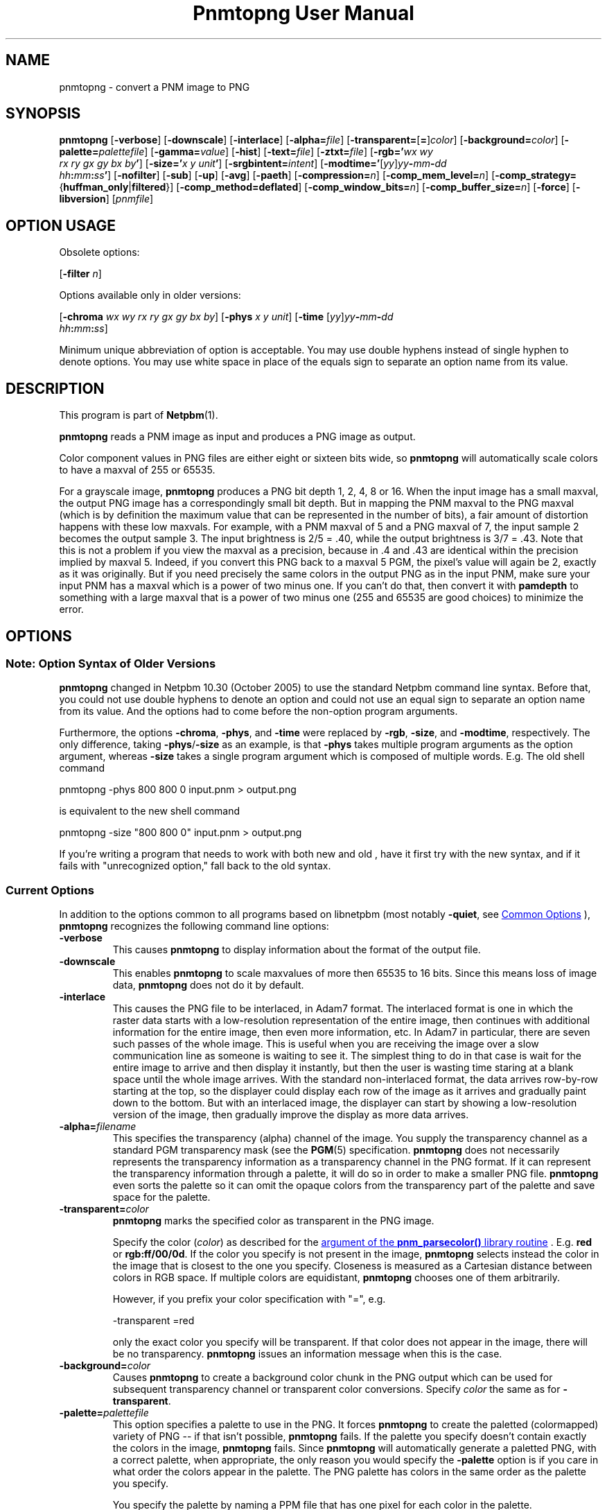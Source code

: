 \
.\" This man page was generated by the Netpbm tool 'makeman' from HTML source.
.\" Do not hand-hack it!  If you have bug fixes or improvements, please find
.\" the corresponding HTML page on the Netpbm website, generate a patch
.\" against that, and send it to the Netpbm maintainer.
.TH "Pnmtopng User Manual" 0 "13 March 2019" "netpbm documentation"

.SH NAME
pnmtopng - convert a PNM image to PNG

.UN synopsis
.SH SYNOPSIS

\fBpnmtopng\fP
[\fB-verbose\fP]
[\fB-downscale\fP]
[\fB-interlace\fP]
[\fB-alpha=\fP\fIfile\fP]
[\fB-transparent=\fP[\fB=\fP]\fIcolor\fP]
[\fB-background=\fP\fIcolor\fP]
[\fB-palette=\fP\fIpalettefile\fP]
[\fB-gamma=\fP\fIvalue\fP]
[\fB-hist\fP]
[\fB-text=\fP\fIfile\fP]
[\fB-ztxt=\fP\fIfile\fP]
[\fB-rgb='\fP\fIwx\fP \fIwy\fP
  \fIrx\fP \fIry\fP \fIgx\fP \fIgy\fP \fIbx\fP \fIby\fP\fB'\fP]
[\fB-size='\fP\fIx\fP \fIy\fP \fIunit\fP\fB'\fP]
[\fB-srgbintent=\fP\fIintent\fP]
[\fB-modtime='\fP[\fIyy\fP]\fIyy\fP\fB-\fP\fImm\fP\fB-\fP\fIdd\fP
  \fIhh\fP\fB:\fP\fImm\fP\fB:\fP\fIss\fP\fB'\fP]
[\fB-nofilter\fP]
[\fB-sub\fP]
[\fB-up\fP]
[\fB-avg\fP]
[\fB-paeth\fP]
[\fB-compression=\fP\fIn\fP]
[\fB-comp_mem_level=\fP\fIn\fP]
[\fB-comp_strategy=\fP{\fBhuffman_only\fP|\fBfiltered\fP}]
[\fB-comp_method=\fP\fBdeflated\fP]
[\fB-comp_window_bits=\fP\fIn\fP]
[\fB-comp_buffer_size=\fP\fIn\fP]
[\fB-force\fP]
[\fB-libversion\fP]
[\fIpnmfile\fP]


.SH OPTION USAGE
.PP
Obsolete options:
.PP
[\fB-filter \fP\fIn\fP]
.PP
Options available only in older versions:
.PP
[\fB-chroma\fP \fIwx wy rx ry gx gy bx by\fP]
[\fB-phys\fP \fIx\fP \fIy\fP \fIunit\fP]
[\fB-time \fP[\fIyy\fP]\fIyy\fP\fB-\fP\fImm\fP\fB-\fP\fIdd\fP
  \fIhh\fP\fB:\fP\fImm\fP\fB:\fP\fIss\fP]
.PP
Minimum unique abbreviation of option is acceptable.  You may use double
hyphens instead of single hyphen to denote options.  You may use white
space in place of the equals sign to separate an option name from its value.

.UN description
.SH DESCRIPTION
.PP
This program is part of
.BR "Netpbm" (1)\c
\&.
.PP
\fBpnmtopng\fP reads a PNM image as input and produces a PNG image as
output.
.PP
Color component values in PNG files are either eight or sixteen
bits wide, so \fBpnmtopng\fP will automatically scale colors to have
a maxval of 255 or 65535.
.PP
For a grayscale image, \fBpnmtopng\fP produces a PNG bit depth 1,
2, 4, 8 or 16.  When the input image has a small maxval, the output
PNG image has a correspondingly small bit depth.  But in mapping the
PNM maxval to the PNG maxval (which is by definition the maximum value
that can be represented in the number of bits), a fair amount of
distortion happens with these low maxvals.  For example, with a PNM
maxval of 5 and a PNG maxval of 7, the input sample 2 becomes the
output sample 3.  The input brightness is 2/5 = .40, while the output
brightness is 3/7 = .43.  Note that this is not a problem if you view
the maxval as a precision, because in .4 and .43 are identical within
the precision implied by maxval 5.  Indeed, if you convert this PNG
back to a maxval 5 PGM, the pixel's value will again be 2, exactly as
it was originally.  But if you need precisely the same colors in the
output PNG as in the input PNM, make sure your input PNM has a maxval
which is a power of two minus one.  If you can't do that, then convert
it with \fBpamdepth\fP to something with a large maxval that is a
power of two minus one (255 and 65535 are good choices) to minimize
the error.


.UN options
.SH OPTIONS

.UN notesyntax
.SS Note: Option Syntax of Older Versions
.PP
\fBpnmtopng\fP changed in Netpbm 10.30 (October 2005) to use the
standard Netpbm command line syntax.  Before that, you could not
use double hyphens to denote an option and could not use an equal
sign to separate an option name from its value.  And the options had
to come before the non-option program arguments.
.PP
Furthermore, the options \fB-chroma\fP, \fB-phys\fP, and
\fB-time\fP were replaced by \fB-rgb\fP, \fB-size\fP, and
\fB-modtime\fP, respectively.  The only difference, taking
\fB-phys\fP/\fB-size\fP as an example, is that \fB-phys\fP takes
multiple program arguments as the option argument, whereas \fB-size\fP
takes a single program argument which is composed of multiple words.
E.g.  The old shell command

.nf
\f(CW
   pnmtopng -phys 800 800 0 input.pnm > output.png
\fP
.fi
.PP
is equivalent to the new shell command

.nf
\f(CW
   pnmtopng -size "800 800 0" input.pnm > output.png
\fP
.fi
.PP
If you're writing a program that needs to work with both new and old
, have it first try with the new syntax, and if it fails
with "unrecognized option," fall back to the old syntax.

.UN curroptions
.SS Current Options
.PP
In addition to the options common to all programs based on libnetpbm
(most notably \fB-quiet\fP, see 
.UR index.html#commonoptions
 Common Options
.UE
\&), \fBpnmtopng\fP recognizes the following
command line options:


.TP
\fB-verbose\fP
This causes \fBpnmtopng\fP to display information about the format of the
output file.

.TP
\fB-downscale\fP
This enables \fBpnmtopng\fP to scale maxvalues of more then 65535 to 16
bits. Since this means loss of image data, \fBpnmtopng\fP does not do it by
default.

.TP
\fB-interlace\fP
This causes the PNG file to be interlaced, in Adam7 format.  The interlaced
format is one in which the raster data starts with a low-resolution
representation of the entire image, then continues with additional information
for the entire image, then even more information, etc.  In Adam7 in
particular, there are seven such passes of the whole image.  This is useful
when you are receiving the image over a slow communication line as someone is
waiting to see it.  The simplest thing to do in that case is wait for the
entire image to arrive and then display it instantly, but then the user is
wasting time staring at a blank space until the whole image arrives.  With the
standard non-interlaced format, the data arrives row-by-row starting at the
top, so the displayer could display each row of the image as it arrives and
gradually paint down to the bottom.  But with an interlaced image, the
displayer can start by showing a low-resolution version of the image, then
gradually improve the display as more data arrives.
     
.TP
\fB-alpha=\fP\fIfilename\fP
This specifies the transparency (alpha) channel of the image.  You supply
the transparency channel as a standard PGM transparency mask (see
the
.BR "PGM" (5)\c
\& specification.  \fBpnmtopng\fP does not
necessarily represents the transparency information as a transparency channel
in the PNG format.  If it can represent the transparency information through a
palette, it will do so in order to make a smaller PNG file.
\fBpnmtopng\fP even sorts the palette so it can omit the opaque colors
from the transparency part of the palette and save space for the palette.

.TP
\fB-transparent=\fP\fIcolor\fP
\fBpnmtopng\fP marks the specified color as transparent in the PNG image.
.sp
Specify the color (\fIcolor\fP) as described for the 
.UR libnetpbm_image.html#colorname
argument of the \fBpnm_parsecolor()\fP library routine
.UE
\&.
E.g. \fBred\fP or
\fBrgb:ff/00/0d\fP.  If the color you specify is not present in the
image, \fBpnmtopng\fP selects instead the color in the image that is
closest to the one you specify.  Closeness is measured as a Cartesian
distance between colors in RGB space.  If multiple colors are
equidistant, \fBpnmtopng\fP chooses one of them arbitrarily.
.sp
However, if you prefix your color specification with
"=", e.g.

.nf
\f(CW
                    -transparent =red
\fP
.fi
.sp
 only the exact color you specify will be transparent.  If that
color does not appear in the image, there will be no transparency.
\fBpnmtopng\fP issues an information message when this is the case.

.TP
\fB-background=\fP\fIcolor\fP
Causes \fBpnmtopng\fP to create a background color chunk in the PNG output
which can be used for subsequent transparency channel or transparent color
conversions.  Specify \fIcolor\fP the same as for \fB-transparent\fP.

.TP
\fB-palette=\fP\fIpalettefile\fP
This option specifies a palette to use in the PNG.  It forces
\fBpnmtopng\fP to create the paletted (colormapped) variety of PNG --
if that isn't possible, \fBpnmtopng\fP fails.  If the palette you
specify doesn't contain exactly the colors in the image,
\fBpnmtopng\fP fails.  Since \fBpnmtopng\fP will automatically
generate a paletted PNG, with a correct palette, when appropriate, the
only reason you would specify the \fB-palette\fP option is if you care
in what order the colors appear in the palette.  The PNG palette has colors
in the same order as the palette you specify.
.sp
You specify the palette by naming a PPM file that has one pixel for
each color in the palette.
.sp
Alternatively, consider the case that have a palette and you want
to make sure your PNG contains only colors from the palette,
approximating if necessary.  You don't care what indexes the PNG uses
internally for the colors (i.e. the order of the PNG palette).  In
this case, you don't need \fB-palette\fP.  Pass the Netpbm input
image and your palette PPM through \fBpnmremap\fP.  Though you might
think it would, using \fB-palette\fP in this case wouldn't even save
\fBpnmtopng\fP any work.

.TP
\fB-gamma=\fP\fIvalue\fP
Causes \fBpnmtopng\fP to create a gAMA chunk.  This information helps
describe how the color values in the PNG must be interpreted.  Without
the gAMA chunk, whatever interprets the PNG must get this information
separately (or just assume something standard).  If your input is a true
PPM or PGM image, you should specify \fB-gamma=.52\fP.  But sometimes 
people generate images which are ostensibly PPM except the image uses a 
different gamma transfer function than the one specified for PPM.  A common
case of this is when the image is created by simple hardware that doesn't
have digital computational ability.  Also, some simple programs that generate
images from scratch do it with a gamma transfer in which the gamma value is
1.0.

.TP
\fB-hist\fP
Use this parameter to create a chunk that specifies the frequency
(or histogram) of the colors in the image.

.TP
\fB-text=\fP\fIfilename\fP
This option lets you include arbitrary text strings in the PNG output, as tEXt
chunks.

\fIfilename\fP is the name of a file that contains your text strings.
.sp
The output contains a distinct tEXt chunk for each entry in the file.
.sp
Here is an example of a text string file:

.nf
	Title           PNG file
	Author          John Doe
	Description     how to include a text chunk
                        PNG file
	"Creation Date" 2015-may-11
	Software        pamtopng
.fi
.sp
The file is divided into entries, each entry comprising consecutive lines
of text.  The first line of an entry starts in the first column (i.e. the
first column is not white space) and every other line has white space in the
first column.  The first entry starts in the first line, so it is not valid
for the first line of the file to have white space in its first column.
.sp
The first word in an entry is the key of the text string
(e.g. 'Title').  It begins in column one of the line and continues
up to, but not including, the first delimiter character or the end of the
line, whichever is first.  You can enclose the key in double quotes in
which case the key can consists of multiple words.  The quotes are not
part of the key.  The text string per se begins after the key and any
delimiter characters after it, plus the text in subsequent continuation lines.
.sp
There is no limit on the length of a file line or entry or key or text
string.  There is no limit on the number of entries.

.TP
\fB-ztxt=\fP\fIfilename\fP
The same as \fB-text\fP, except the text string is compressed in the PNG
output.  \fBpnmtopng\fP uses zTXt chunks instead of a tEXt chunks, unless the
key for the text string starts with 'A' or 'T'.  This
odd exception exists for backward compatibility; we don't know why the program
was originally designed this way, except that the distinction was meant to
roughly identify the keys 'Author' and 'Title'.


.TP
\fB-rgb=\fP\fIchroma_list\fP
This option specifies how red, green, and blue component values
of a pixel specify a particular color, by telling the chromaticities
of those 3 primary illuminants and of white (i.e. full strength of
all three).
.sp
The \fIchroma_list\fP value is a blank-separated list of 8 floating
point decimal numbers.  The CIE-1931 X and Y chromaticities (in that
order) of each of white, red, green, and blue, in that order.
.sp
This information goes into the PNG's cHRM chunk.
.sp
In a shell command, make sure you use quotation marks so that the
blanks in \fIchroma_list\fP don't make the shell see multiple command
arguments.
.sp
This option was new in Netpbm 10.30 (October 2005).  Before that,
the option \fB-chroma\fP does the same thing, but with slightly
different syntax.

.TP
\fB-size="\fP\fIx\fP \fIy\fP \fIunit\fP\fB"\fP
This option determines the aspect ratio of the individual pixels
of your image as well as the physical resolution of it.
.sp
\fIunit\fP is either \fB0\fP or \fI1\fP.  When it is \fI1\fP,
the option specifies the physical resolution of the image in pixels
per meter.  For example, \fB-size="10000 15000 1"\fP means
that when someone displays the image, he should make it so that 10,000
pixels horizontally occupy 1 meter and 15,000 pixels vertically occupy
one meter.  And even if he doesn't take this advice on the overall
size of the displayed image, he should at least make it so that each
pixel displays as 1.5 times as high as wide.
.sp
When \fIunit\fP is \fB0\fP, that means there is no advice on
the absolute physical resolution; just on the ratio of horizontal to 
vertical physical resolution.
.sp
This information goes into the PNG's pHYS chunk.
.sp
When you don't specify \fB-size\fP, \fBpnmtopng\fP creates the image
with no pHYS chunk, which means square pixels of no absolute resolution.
.sp
This option was new in Netpbm 10.30 (October 2005).  Before that,
the option \fB-phys\fP does the same thing, but with slightly
different syntax.

.TP
\fB-srgbintent=\fP\fIintent\fP
This asserts that the input is a pseudo-Netpbm image that uses an
sRGB color space (unlike true Netpbm) and indicates how you intend for the
colors to be rendered.  It causes \fBpnmtopng\fP to include an sRGB chunk
in the PNG image that specifies that intent, so see the PNG documentation for
more information on what this really means.
.sp
\fIintent\fP is one of:


.IP \(bu
\fBperceptual\fP  
.IP \(bu
\fBrelativecolorimetric\fP  
.IP \(bu
\fBsaturation\fP  
.IP \(bu
\fBabsolutecolorimetric\fP  

.sp
This option was new in Netpbm 10.71 (June 2015).  Before that,
\fBpnmtopng\fP never generates an sRGB chunk.

.TP
\fB-modtime="\fP[\fIyy\fP]\fIyy-mm-dd hh:mm:ss\fP\fB"\fP 
This option allows you to specify the modification time value to
be placed in the PNG output.  You can specify the year parameter
either as a two digit or four digit value.
.sp
This option was new in Netpbm 10.30 (October 2005).  Before that,
the option \fB-time\fP does the same thing, but with slightly
different syntax.

.TP
\fB-filter=\fP\fIn\fP
This option is obsolete.  Before Netpbm 10.22 (April 2004), this was
the only way to specify a row filter.  It specifies a single type of
row filter, by number, that \fBpnmtopng\fP must use on each row.
.sp
Use \fB-nofilter\fP, \fB-sub\fP, \fB-up\fP, \fB-avg\fP, and
\fB-paeth\fP in current Netpbm.

.TP
\fB-nofilter\fP
.TP
\fB-sub\fP
.TP
\fB-up\fP
.TP
\fB-avg\fP
.TP
\fB-paeth\fP
Each of these options permits \fBpnmtopng\fP to use one type of
row filter.  \fBpnmtopng\fP chooses whichever of the permitted
filters it finds to be optimal.  If you specify none of these options,
it is the same as specifying all of them -- \fBpnmtopng\fP uses any
row filter type it finds optimal.
.sp
These options were new with Netpbm 10.22 (April 2004).  Before that,
you could use the \fB-filter\fP option to specify one permitted row
filter type.  The default, when you specify no filter options, was the
same.

.TP
\fB-compression=\fP\fIn\fP
This option sets set the compression level of the zlib
compression.  Select a level from 0 for no compression (maximum speed)
to 9 for maximum compression (minimum speed).
.sp
The default is the default of the zlib library.

.TP
\fB-comp_mem_level=\fP\fIn\fP
This option sets the memory usage level of the zlib compression.
Select a level from 1 for minimum memory usage (and minimum speed) to
9 for maximum memory usage (and speed).
.sp
The default is the default of the zlib library.
.sp
This option was new in Netpbm 10.30 (October 2005).

.TP
\fB-comp_strategy=\fP{\fBhuffman_only\fP|\fBfiltered\fP}
This options sets the compression strategy of the zlib compression.
See Zlib documentation for information on what these strategies are.
.sp
The default is the default of the zlib library.
.sp
This option was new in Netpbm 10.30 (October 2005).

.TP
\fB-comp_method=\fP\fBdeflated\fP
This option does nothing.  It is here for mathematical
completeness and for possible forward compatibility.  It theoretically
selects the compression method of the zlib compression, but the Z
library knows only one method today, so there's nothing to choose.
.sp
The default is the default of the zlib library.
.sp
This option was new in Netpbm 10.30 (October 2005).

.TP
\fB-comp_window_bits=\fP\fIN\fP
This option tells how big a window the zlib compression algorithm
uses.  The value is the base 2 logarithm of the window size in bytes,
so 8 means 256 bytes.  The value must be from 8 to 15 (i.e. 256 bytes
to 32K).
.sp
See Zlib documentation for details on what this window size is.
.sp
The default is the default of the zlib library.
.sp
This option was new in Netpbm 10.30 (October 2005).

.TP
\fB-comp_buffer_size\fP=\fIN\fP
This option determines in what size pieces \fBpnmtopng\fP does the
zlib compression.  One compressed piece goes in each IDAT chunk in the
PNG.  So the bigger this value, the fewer IDAT chunks your PNG will have.
Theoretically, this makes the PNG smaller because 1) you have less
per-IDAT-chunk overhead, and 2) the compression algorithm has more data
to work with.  But in reality, the difference will probably not be
noticeable above about 8K, which is the default.
.sp
The value \fIn\fP is the size of the compressed piece (i.e. the
compression buffer) in bytes.
.sp
This option was new in Netpbm 10.30 (October 2005).


.TP
\fB-force\fP
When you specify this, \fBpnmtopng\fP limits its optimizations.  The
resulting PNG output is as similar to the Netpbm input as possible.  For
example, the PNG output will not be paletted and the transparency channel will
be represented as a full transparency channel even if the information could be
represented more succinctly with a transparency chunk.


.TP
\fB-libversion\fP
This option causes \fBpnmtopng\fP to display version information
about itself and the libraries it uses, \fBin addition to all its
normal function\fP.  Do not confuse this with the Netpbm common
option \fB-version\fP, which causes the program to display version
information about the Netpbm library and do nothing else.
.sp
You can't really use this option in a program that invokes
\fBpnmtopng\fP and needs to know which version it is.  Its function
has changed too much over the history of \fBpnmtopng\fP.  The option
is good only for human eyes.



.UN seealso
.SH SEE ALSO
.BR "pngtopam" (1)\c
\&, 
.BR "pamtopng" (1)\c
\&,
.BR "pnmremap" (1)\c
\&,
.BR "pnmgamma" (1)\c
\&, 
.BR "pnm" (5)\c
\&
.PP
For information on the PNG format, see 
.UR http://schaik.com/png
http://schaik.com/png
.UE
\&.

.UN author
.SH AUTHOR

Copyright (C) 1995-1997 by Alexander Lehmann and Willem van Schaik.
.SH DOCUMENT SOURCE
This manual page was generated by the Netpbm tool 'makeman' from HTML
source.  The master documentation is at
.IP
.B http://netpbm.sourceforge.net/doc/pnmtopng.html
.PP